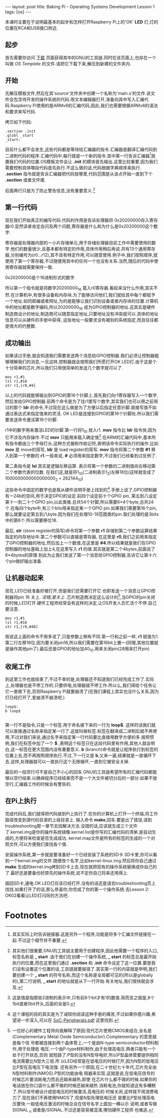 #+BEGIN_HTML
---
layout: post
title: Baking Pi - Operating Systems Development Lesson 1
tags: [os]
---
#+END_HTML


本课时主要在于说明最基本的起步和怎样打开Raspberry Pi上的'OK' *LED* 灯,灯的位置在RCA和USB接口附近.

** 起步
首先需要你访问 [[http://www.cl.cam.ac.uk/freshers/raspberrypi/tutorials/os/downloads.html][下载]] 页面获得其中的GNU的工具链.同时在该页面上,也存在一个叫做 /OS Template/ 的文件.请把它下载下来,解压到新建的文件夹内.


** 开始
先解压模板文件,然后在其'source'文件夹中创建一个名称为'main.s'的文件.该文件会包含待开发的操作系统的代码.用文本编辑器打开,准备向其中写入汇编代码.Raspberry Pi使用的是ARMv6的汇编代码,因此,我们也需要根据ARMv6的语法和要求来写代码.

拷贝如下代码:
#+BEGIN_SRC MASM
.section .init
.globl _start
_start:
#+END_SRC

目前什么都不会发生,这些代码都是等待给汇编器的指令.汇编器是翻译汇编代码到二进制代码的程序.汇编代码中,每行就是一个新的指令.其中第一行告诉汇编器[fn:3]放置我们代码的位置.OS模板文件会让 *.init* 的模块首先输出.这里比较重要,因为我们需要控制具体哪段代码首先执行.不这么做的话,代码根据字典顺序来执行. *.section* 指令就是告诉汇编器把代码放哪里,代码范围是从该点开始一直到下个 *.section* 或者文件尾.

后面两行只是为了防止警告信息,没有重要意义.[fn:1]

** 第一行代码
现在我们开始真正的编写代码.代码的作用是告诉处理器将 0x20200000存入寄存器r0.显然读者肯定会问及两个问题,寄存器是什么和为什么是0x20200000这个数字.

寄存器是处理器内部的一小片存储单元,用于存储处理器目前工作中需要使用的数字.他们的数量很少,且基本都有特定的作用,具体作用稍后再说.共有13个通用寄存器,分别编号为(r0...r12),其不具有特定作用,可以随意使用.例子中,我们按照顺序,就使用了第一个寄存器,不过随便用其中的任何一个也没有关系.当然,随后的代码中使用寄存器就需要保持一致.

0x20200000是个16进制形式的数字.

所以第一个指令就是将数字20200000_16 载入r0寄存器.看起来没什么作用,其实不然.在计算机中,有很多设备和内存块.为了能够访问他们,我们就给其中每个都赋予一个地址.如同邮编或者网址,为的是能够让我们识别设备或者内存块的位置.计算机中的地址都是数字编码,所以20200000_16 成为GPIO控制器的地址.这其实是硬件制造商设计的地址,制造商可以随意指定地址,只要地址没有冲突就可以.具体的地址信息可以从硬件的手册中获得, 这些地址一般要求没有被别的系统指定,而且往往都是很大的约整数.

** 成功输出
如果读过手册,就会知道我们需要发送两个消息给GPIO控制器.我们必须让控制器能够理解我们的消息,一旦这样,控制器就会按照我们所愿打开OK LED灯.由于这是个十分简单的芯片,所以我们只用很简单的发送几个数字就可以了.

#+BEGIN_SRC MASM
mov r1,#1
lsl r1,#18
str r1,[r0,#4]
#+END_SRC

以上的代码就能够输出到GPIO的第16个针脚上.首先我们向r1寄存器写入一个数字,然后发给GPIO控制器.前两个命令是为了往r1里写个数字,其实我们也可以用之前用过的那个 *ldr* 的命令,不过现在这么做是为了方便以后指定任意针脚.直接写值不如通过表达式来指定值来的灵活. OK LED是连接到GPIO的第16个针脚处.所以我们需要发送命令激活第16个针脚.

r1中的数字用来激活LED的针脚.第一行将1_10 放入r1. *mov* 指令比 *ldr* 指令快,因为它不涉及内存操作.不过 *mov* 只能用来载入确定值[fn:6].在ARM的汇编代码中,基本所有指令都由三个字母打头.这种方式被称作助记符,表明该命令实际执行的操作.比如 *mov* 是 move的简写, *ldr* 是 load register的简写. *mov* 指令将第二个参数 *#1* 移入到第一个参数的 *r1*.一般来说, *#* 必须用来指定数字,不过我们已经看到过反例了.

第二条指令是 *lsl* 其实是逻辑左移运算. 表示将第一个参数的二进制值向左移动第二个参数代表的位数. 在我们这,就是将1_10(二进制表示1_2)左移18位(这样就变成了1000000000000000000_2 = 262144_10)

这些命令中固定的数字也是我从硬件说明手册上找到的[fn:2].手册上说了,GPIO控制器有一24b的空间,用于决定GPIO的设定.前四个设定前十个GPIO pin, 第五到八设定第十一到二十个GPIO pin,以此类推.总共54个针脚,所以需要6*4个byte,总共24个.在每四个byte中,有三个bits用来指定某一个GPIO pin.如果我们需要第16个pin,那么就要设定第五到八byte.因为我们在处理10-19范围类的pin.我们处理的是3bits中的第6个.所以需要移位18.

最后, *str* (store register的简写)命令将第一个参数 *r1* 存储到第二个参数运算结果指定的内存地址中.第二个参数可以直接是寄存器, 在这里是 *r0*,我们之前用来指定了GPIO控制器的地址,然后加上一个数值,在这里是 *#4*.所以结果就是我们在GPIO控制器的地址基础上加上4,在这里写入 *r1* 的值.其实就是第二个4bytes,前面说了6*4bytes的原理.到此为止我们发送了第一个消息给GPIO控制器,告诉它让第十六个pin做好输出准备.

** 让机器动起来

现在,LED已经准备好被打开,但是我们还需要打开它.也即发送一个消息让GPIO控制器将pin 16 关上.  /没错,是关上/ .芯片制造商决定这么设计的[fn:8],当GPIO的pin关闭的时候,LED打开.硬件工程师经常会有这样的决定,让OS开发人员忙活个不停.自己要注意.

#+BEGIN_SRC MASM
mov r1,#1
lsl r1,#16
str r1,[r0,#40]
#+END_SRC

按说这上面的命令不用多说了,只是参数上稍有不同.第一行和之前一样, *r1* 赋值为1.第二行左移16位.因为要关闭pin16,所以我们需要在第16bit上置一(同理,其他位置就是操作其他pin了).最后还是GPIO的地址加40_10.用来关闭pin(28用来打开pin)

** 收尾工作
到这里工作也就结束了,不过不幸的是,处理器还不知道我们已经完成工作了.实际上,处理器也是不停工作的.只要供电,处理器就不停工作.所以么,我们得给个任务让它一直做下去,否则Raspberry Pi就要崩溃了(在我们课程上其实也没什么关系,因为灯已经打开了,爱崩溃不崩溃吧.)

#+BEGIN_SRC MASM
loop$:
b loop$

#+END_SRC

第一行不是指令,只是一个标签.用于命名接下来的一行为 *loop$*. 这样的话我们就可以直接通过名称来指定某一行了.这就叫做标签.标签在翻译成二进制后就不再使用,不过对我们来说,通过名字来指定某一行代码要比直接用数字方便的多.按照惯例,我们在标签中加了一个 *$* ,表明这个标签只在这段代码里有作用,其他人就会明白,这一标签在更大范围内没有重要意义. *b* (branch)命令就是让程序执行到标签的位置上去,而不再按照顺序执行.不过,下一行又是 *b*,又来一遍,结果就是一直循环下去.这样,处理器就可以一直执行这个无限循环,一直到它被安全关掉.

最后的一段空行可不是自己不小心的回车.GNU的工具链希望所有的汇编代码都能够以空行结束.以确保程序已经结束而不是一个大文件被切分后的一部分.如果不放空行,汇编器工作的时候会有警告的.

** 在Pi上执行
完成代码后,我们就得把代码放到Pi上执行了.在你的计算机上打开一个终端,将工作路径改变到源代码目录的上级目录上. 输入命令 *make*,回车.要是出了错误,请到troubleshooting那一章节去找解决方法.没错的话,应该就生成三个文件了.kernel.img是你的操作系统镜像.kernel.list是你写的汇编代码的清单,是自动生成的,方便将来检查是否生成成功. kernel.map文件是所有的标签的生成的一个对照文件,可以方便我们查找各个值.

安装操作系统,第一步就是要准备好一个已经安装了系统的SD卡.SD卡里,你可以看到一个kernel.img的文件.随便改个名字,比如kernel-linux.img.然后将你自己通过 *make* 生成的kernel.img拷到SD卡上去.现在就把现有的操作系统替换成你自己的了.最好还是要备份好原先的操作系统,说不定你自己将来还用得上.

插回SD卡,通电.OK LED灯应该已经打开.没有的话还是请去troubleshooting页上找找.如果打开了的话,那么恭喜你,你完成了你的第一个操作系统.去Lesson 2: OK02看看让LED灯闪烁的方法吧.

* Footnotes


[fn:3] 其实实际上时告诉链接器.这是另外一个程序,功能是将多个汇编文件链接在一起.不过这个细节并不重要.

[fn:6] 这是值是指那些2进制的表示中,只有前8个bit才有1的数值.简而言之就是,8个1bit或者0bit开头,后面的全是0.


[fn:8] 一位好心的硬件工程师向我解释了原因:现代芯片使用CMOS来组合,全名是
(Complementary Metal Oxide Semiconductor).Complementary 的意思就是每个信
号都被连接到两个晶体管上,一个是由N-type semiconductor材料制作,用于处理低
电压.一个由P-type材料制作,由于处理高电压.两者只能有一个处于打开状态,否则
就短路了.P型的没有N型导电好,所以P型晶体管要提供相同电流需要比N型大三倍.所
以LED经常是在低电压的时候打开,因为N型的低电压比P型在高电压下电流强.
还有另外一个原因,在二十世纪七十年代,芯片完全由N型材料制作(NMOS).P型的功能由电
阻器来实现.这就是说,在低电压信号的时候芯片要消耗电力而且还越来越热,即使
在芯片什么都不做的时候.如果你的电话放在你口袋什么都不做的时候还越来越热
消耗电池,你就知道这有多糟糕了.所以信号被设计成低电压的时候激活,高电压的
时候关闭,这样就不用浪费电力了.现在我们不再使用NMOS了,但是N型处理低电压还
是要比P型处理高电压要快.一般低电压激活的时候总会在信号名字上面加一横以示
说明,或者写做 SIGNAL _n 或者是/SIGNAL.不过还是容易被混淆,哪怕硬件工程师
也难逃.

[fn:1] 其实他们很重要,GNU的工具链主要用于创建程序,因此他需要一个程序的入口,标签名称是 *_ start* .由于我们在创建一个操作系统, *_ start* 的标签总是最开始执行的位置,而在这里我们通过 *.section* 和 *.init* 命令设定了这一位置.要是我们没有设置这个位置的话,工具链就要报错了.其实第一行的内容就是申明,我们要创建一个 *_ start* 的符号名称,而这个名称是全局都可见的(所以是globally的),第二行说明, *_ start* 的地址就是从下一行开始.有关地址,我们很快就会涉及.

[fn:2] 这个课程的目的其实是为了减轻你阅读这种手册的痛苦,不过如果你感兴趣,希望进一步深入,可以在 [[http://www.cl.cam.ac.uk/freshers/raspberrypi/tutorials/os/downloads/SoC-Peripherals.pdf][SoC-Peripherals.pdf]] 这里找到.

